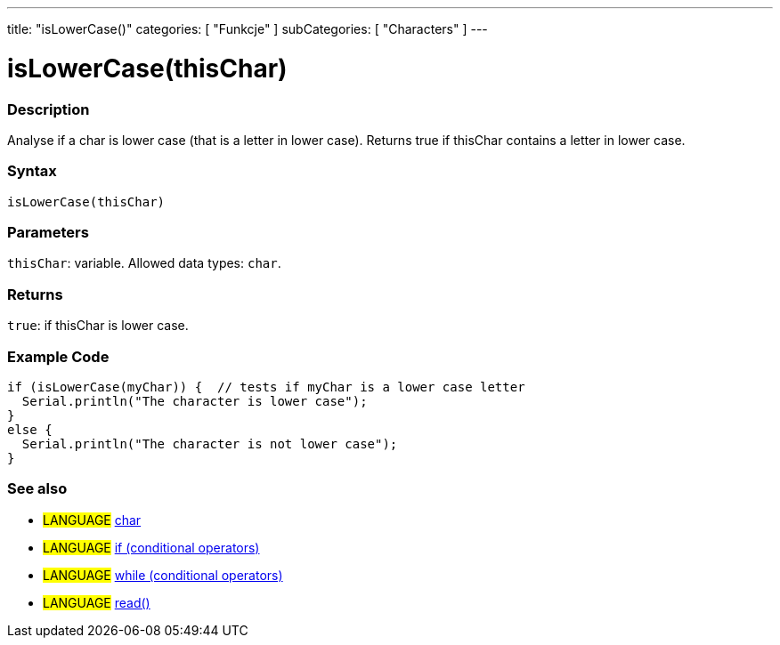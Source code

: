 ---
title: "isLowerCase()"
categories: [ "Funkcje" ]
subCategories: [ "Characters" ]
---





= isLowerCase(thisChar)


// OVERVIEW SECTION STARTS
[#overview]
--

[float]
=== Description
Analyse if a char is lower case (that is a letter in lower case). Returns true if thisChar contains a letter in lower case.
[%hardbreaks]


[float]
=== Syntax
`isLowerCase(thisChar)`


[float]
=== Parameters
`thisChar`: variable. Allowed data types: `char`.


[float]
=== Returns
`true`: if thisChar is lower case.

--
// OVERVIEW SECTION ENDS



// HOW TO USE SECTION STARTS
[#howtouse]
--

[float]
=== Example Code

[source,arduino]
----
if (isLowerCase(myChar)) {  // tests if myChar is a lower case letter
  Serial.println("The character is lower case");
}
else {
  Serial.println("The character is not lower case");
}
----

--
// HOW TO USE SECTION ENDS


// SEE ALSO SECTION
[#see_also]
--

[float]
=== See also

[role="language"]
* #LANGUAGE#  link:../../../variables/data-types/char[char]
* #LANGUAGE#  link:../../../structure/control-structure/if[if (conditional operators)]
* #LANGUAGE#  link:../../../structure/control-structure/while[while (conditional operators)]
* #LANGUAGE# link:../../communication/serial/read[read()]

--
// SEE ALSO SECTION ENDS
